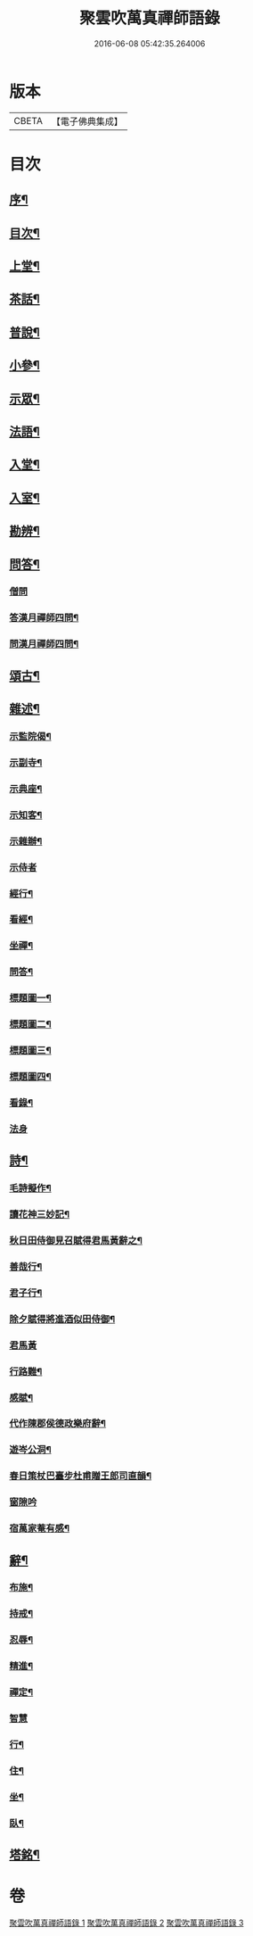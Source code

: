 #+TITLE: 聚雲吹萬真禪師語錄 
#+DATE: 2016-06-08 05:42:35.264006

* 版本
 |     CBETA|【電子佛典集成】|

* 目次
** [[file:KR6q0448_001.txt::001-0459a1][序¶]]
** [[file:KR6q0448_001.txt::001-0459a21][目次¶]]
** [[file:KR6q0448_001.txt::001-0459c4][上堂¶]]
** [[file:KR6q0448_001.txt::001-0462b26][茶話¶]]
** [[file:KR6q0448_002.txt::002-0463b3][普說¶]]
** [[file:KR6q0448_002.txt::002-0464a8][小參¶]]
** [[file:KR6q0448_002.txt::002-0465b11][示眾¶]]
** [[file:KR6q0448_002.txt::002-0466b19][法語¶]]
** [[file:KR6q0448_003.txt::003-0467b3][入堂¶]]
** [[file:KR6q0448_003.txt::003-0467b24][入室¶]]
** [[file:KR6q0448_003.txt::003-0467c17][勘辨¶]]
** [[file:KR6q0448_003.txt::003-0468a24][問答¶]]
*** [[file:KR6q0448_003.txt::003-0468a24][僧問]]
*** [[file:KR6q0448_003.txt::003-0468b4][答漢月禪師四問¶]]
*** [[file:KR6q0448_003.txt::003-0468b15][問漢月禪師四問¶]]
** [[file:KR6q0448_003.txt::003-0468b23][頌古¶]]
** [[file:KR6q0448_003.txt::003-0468c15][雜述¶]]
*** [[file:KR6q0448_003.txt::003-0468c16][示監院偈¶]]
*** [[file:KR6q0448_003.txt::003-0468c19][示副寺¶]]
*** [[file:KR6q0448_003.txt::003-0468c22][示典座¶]]
*** [[file:KR6q0448_003.txt::003-0468c25][示知客¶]]
*** [[file:KR6q0448_003.txt::003-0468c28][示雜辦¶]]
*** [[file:KR6q0448_003.txt::003-0468c30][示侍者]]
*** [[file:KR6q0448_003.txt::003-0469a4][經行¶]]
*** [[file:KR6q0448_003.txt::003-0469a7][看經¶]]
*** [[file:KR6q0448_003.txt::003-0469a10][坐禪¶]]
*** [[file:KR6q0448_003.txt::003-0469a13][問答¶]]
*** [[file:KR6q0448_003.txt::003-0469a16][標題圖一¶]]
*** [[file:KR6q0448_003.txt::003-0469a19][標題圖二¶]]
*** [[file:KR6q0448_003.txt::003-0469a22][標題圖三¶]]
*** [[file:KR6q0448_003.txt::003-0469a25][標題圖四¶]]
*** [[file:KR6q0448_003.txt::003-0469a28][看錄¶]]
*** [[file:KR6q0448_003.txt::003-0469a30][法身]]
** [[file:KR6q0448_003.txt::003-0469b3][詩¶]]
*** [[file:KR6q0448_003.txt::003-0469b4][毛詩擬作¶]]
*** [[file:KR6q0448_003.txt::003-0469b16][讀花神三妙記¶]]
*** [[file:KR6q0448_003.txt::003-0469b22][秋日田侍御見召賦得君馬黃辭之¶]]
*** [[file:KR6q0448_003.txt::003-0469b26][善哉行¶]]
*** [[file:KR6q0448_003.txt::003-0469c11][君子行¶]]
*** [[file:KR6q0448_003.txt::003-0469c26][除夕賦得將進酒似田侍御¶]]
*** [[file:KR6q0448_003.txt::003-0469c30][君馬黃]]
*** [[file:KR6q0448_003.txt::003-0470a7][行路難¶]]
*** [[file:KR6q0448_003.txt::003-0470a13][感賦¶]]
*** [[file:KR6q0448_003.txt::003-0470a17][代作陳郡侯德政樂府辭¶]]
*** [[file:KR6q0448_003.txt::003-0470a22][遊岑公洞¶]]
*** [[file:KR6q0448_003.txt::003-0470a26][春日策杖巴臺步杜甫贈王郎司直韻¶]]
*** [[file:KR6q0448_003.txt::003-0470a30][窗隙吟]]
*** [[file:KR6q0448_003.txt::003-0470b5][宿萬家菴有感¶]]
** [[file:KR6q0448_003.txt::003-0470b10][辭¶]]
*** [[file:KR6q0448_003.txt::003-0470b11][布施¶]]
*** [[file:KR6q0448_003.txt::003-0470b15][持戒¶]]
*** [[file:KR6q0448_003.txt::003-0470b19][忍辱¶]]
*** [[file:KR6q0448_003.txt::003-0470b23][精進¶]]
*** [[file:KR6q0448_003.txt::003-0470b27][禪定¶]]
*** [[file:KR6q0448_003.txt::003-0470b30][智慧]]
*** [[file:KR6q0448_003.txt::003-0470c5][行¶]]
*** [[file:KR6q0448_003.txt::003-0470c8][住¶]]
*** [[file:KR6q0448_003.txt::003-0470c11][坐¶]]
*** [[file:KR6q0448_003.txt::003-0470c14][臥¶]]
** [[file:KR6q0448_003.txt::003-0470c22][塔銘¶]]

* 卷
[[file:KR6q0448_001.txt][聚雲吹萬真禪師語錄 1]]
[[file:KR6q0448_002.txt][聚雲吹萬真禪師語錄 2]]
[[file:KR6q0448_003.txt][聚雲吹萬真禪師語錄 3]]


